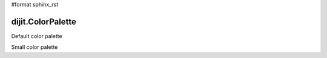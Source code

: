 #format sphinx_rst

dijit.ColorPalette
==================

Default color palette

.. codeviewer::

   <script type="text/javascript">
      dojo.require("dijit.ColorPalette");
   </script>

   <div dojoType="dijit.ColorPalette" onChange="alert(this.value);"></div>

Small color palette

.. codeviewer::

   <script type="text/javascript">
      dojo.require("dijit.ColorPalette");
   </script>

   <div dojoType="dijit.ColorPalette" onChange="alert(this.value);" palette="3x4"></div>
